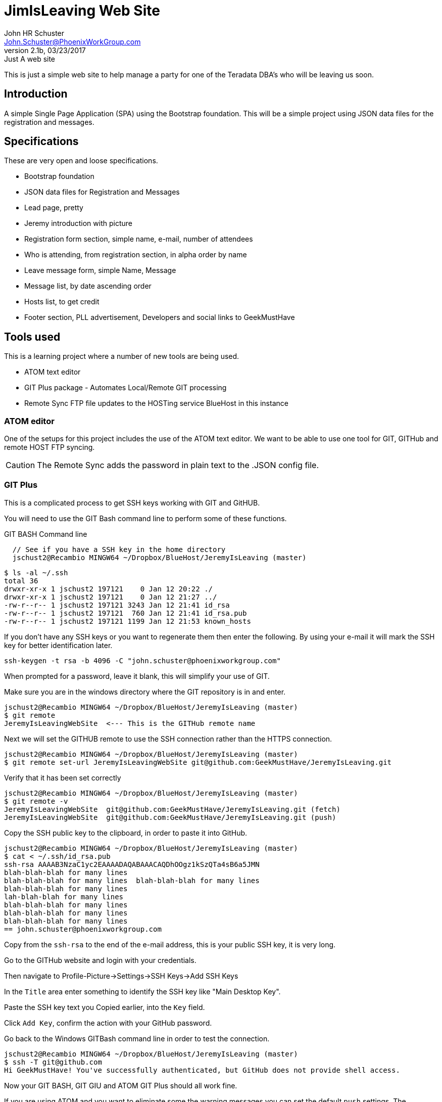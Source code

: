= JimIsLeaving Web Site
John HR Schuster <John.Schuster@PhoenixWorkGroup.com>
V2.1b,03/23/2017:Just A web site

This is just a simple web site to help manage a party for one of the Teradata DBA's who will be leaving us soon.

== Introduction

A simple Single Page Application (SPA) using the Bootstrap foundation.
This will be a simple project using JSON data files for the registration and messages.

== Specifications

These are very open and loose specifications.

* Bootstrap foundation
* JSON data files for Registration and Messages
* Lead page, pretty
* Jeremy introduction with picture
* Registration form section, simple name, e-mail, number of attendees
* Who is attending, from registration section, in alpha order by name
* Leave message form, simple  Name, Message
* Message list, by date ascending order
* Hosts list, to get credit
* Footer section, PLL advertisement, Developers and social links to GeekMustHave

== Tools used

This is a learning project where a number of new tools are being used.

* ATOM text editor
* GIT Plus package - Automates Local/Remote GIT processing
* Remote Sync  FTP file updates  to the HOSTing service  BlueHost in this instance


=== ATOM editor
One of the setups for this project includes the use of the ATOM text editor.
We want to be able to use one tool for GIT, GITHub and remote HOST FTP syncing.

CAUTION:  The Remote Sync adds the password in plain text to the .JSON config file.

=== GIT Plus

This is a complicated process to get SSH keys working with GIT and GitHUB.

You will need to use the GIT Bash command line to perform some of these functions.

.GIT BASH Command line
[source,bash]

  // See if you have a SSH key in the home directory
  jschust2@Recambio MINGW64 ~/Dropbox/BlueHost/JeremyIsLeaving (master)

  $ ls -al ~/.ssh
  total 36
  drwxr-xr-x 1 jschust2 197121    0 Jan 12 20:22 ./
  drwxr-xr-x 1 jschust2 197121    0 Jan 12 21:27 ../
  -rw-r--r-- 1 jschust2 197121 3243 Jan 12 21:41 id_rsa
  -rw-r--r-- 1 jschust2 197121  760 Jan 12 21:41 id_rsa.pub
  -rw-r--r-- 1 jschust2 197121 1199 Jan 12 21:53 known_hosts


If you don't have any SSH keys or you want to regenerate them then enter the following.
By using your e-mail it will mark the SSH key for better identification later.

   ssh-keygen -t rsa -b 4096 -C "john.schuster@phoenixworkgroup.com"

When prompted for a password, leave it blank, this will simplify your use of GIT.


Make sure you are in the windows directory where the GIT repository is in and enter.

  jschust2@Recambio MINGW64 ~/Dropbox/BlueHost/JeremyIsLeaving (master)
  $ git remote
  JeremyIsLeavingWebSite  <--- This is the GITHub remote name

Next we will set the GITHUB remote to use the SSH connection rather than the HTTPS connection.

   jschust2@Recambio MINGW64 ~/Dropbox/BlueHost/JeremyIsLeaving (master)
   $ git remote set-url JeremyIsLeavingWebSite git@github.com:GeekMustHave/JeremyIsLeaving.git

Verify that it has been set correctly

  jschust2@Recambio MINGW64 ~/Dropbox/BlueHost/JeremyIsLeaving (master)
  $ git remote -v
  JeremyIsLeavingWebSite  git@github.com:GeekMustHave/JeremyIsLeaving.git (fetch)
  JeremyIsLeavingWebSite  git@github.com:GeekMustHave/JeremyIsLeaving.git (push)

Copy the SSH public key to the clipboard, in order to paste it into GitHub.

  jschust2@Recambio MINGW64 ~/Dropbox/BlueHost/JeremyIsLeaving (master)
  $ cat < ~/.ssh/id_rsa.pub
  ssh-rsa AAAAB3NzaC1yc2EAAAADAQABAAACAQDhOOgz1kSzQTa4sB6a5JMN
  blah-blah-blah for many lines
  blah-blah-blah for many lines  blah-blah-blah for many lines
  blah-blah-blah for many lines
  lah-blah-blah for many lines
  blah-blah-blah for many lines
  blah-blah-blah for many lines
  blah-blah-blah for many lines
  == john.schuster@phoenixworkgroup.com

Copy from the `ssh-rsa`  to the end of the e-mail address, this is your public SSH key, it is very long.

Go to the GITHub website and login with your credentials.

Then navigate to Profile-Picture->Settings->SSH Keys->Add SSH Keys

In the `Title` area enter something to identify the SSH key like "Main Desktop Key".

Paste the SSH key text you Copied earlier, into the `Key` field.

Click `Add Key`, confirm the action with your GitHub password.

Go back to the Windows GITBash command line in order to test the connection.

  jschust2@Recambio MINGW64 ~/Dropbox/BlueHost/JeremyIsLeaving (master)
  $ ssh -T git@github.com
  Hi GeekMustHave! You've successfully authenticated, but GitHub does not provide shell access.

Now your GIT BASH, GIT GIU and ATOM GIT Plus should all work fine.

If you are using ATOM and you want to eliminate some the warning messages you can set the default `push` settings.
The `matching` will make git push local branches to the remote branches that already exist with the same name.

  jschust2@Recambio MINGW64 ~/Dropbox/BlueHost/JeremyIsLeaving (master)
  $ git config --global push.default matching


=== Remote Sync
